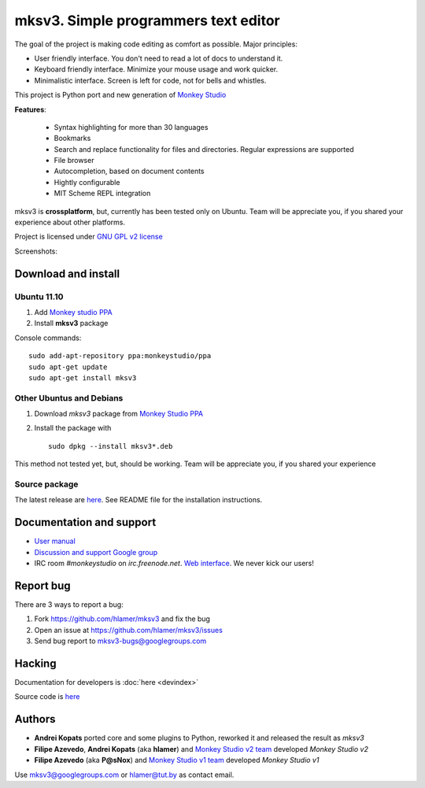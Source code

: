 mksv3. Simple programmers text editor
=====================================
.. image:: https://images-ssl.sourceforge.net/images/project-support.jpg
   :alt: Support this project
   :target: https://sourceforge.net/donate/index.php?group_id=163493 

The goal of the project is making code editing as comfort as possible. Major principles:

* User friendly interface. You don't need to read a lot of docs to understand it.
* Keyboard friendly interface. Minimize your mouse usage and work quicker.
* Minimalistic interface. Screen is left for code, not for bells and whistles.

This project is Python port and new generation of `Monkey Studio <http://monkeystudio.org>`_

**Features**:

 * Syntax highlighting for more than 30 languages
 * Bookmarks
 * Search and replace functionality for files and directories. Regular expressions are supported
 * File browser
 * Autocompletion, based on document contents
 * Hightly configurable
 * MIT Scheme REPL integration

mksv3 is **crossplatform**, but, currently has been tested only on Ubuntu. Team will be appreciate you, if you shared your experience about other platforms.

Project is licensed under `GNU GPL v2 license <http://www.gnu.org/licenses/gpl-2.0.html>`_

Screenshots:

.. raw:: html

        <table width="50%"><tr>
        <td>
            <a href="screenshots/main-ui.png"><img src="screenshots/main-ui-preview.png"/></a>
            UI
        </td>
        <td>
            <a href="screenshots/minimal.png"><img src="screenshots/minimal-preview.png"/></a>
            Minimalistic UI
        </td>
        <td>
            <a href="screenshots/search-replace.png"><img src="screenshots/search-replace-preview.png"/></a>
            Search and replace
        </td>
        </tr></table>


Download and install
""""""""""""""""""""

Ubuntu 11.10
^^^^^^^^^^^^

#. Add `Monkey studio PPA <https://launchpad.net/~monkeystudio/+archive/ppa>`_
#. Install **mksv3** package

Console commands::

    sudo add-apt-repository ppa:monkeystudio/ppa
    sudo apt-get update
    sudo apt-get install mksv3

Other Ubuntus and Debians
^^^^^^^^^^^^^^^^^^^^^^^^^
#. Download *mksv3* package from `Monkey Studio PPA <https://launchpad.net/~monkeystudio/+archive/ppa/+packages>`_
#. Install the package with ::

    sudo dpkg --install mksv3*.deb

This method not tested yet, but, should be working. Team will be appreciate you, if you shared your experience

Source package
^^^^^^^^^^^^^^
The latest release are `here <https://github.com/hlamer/mksv3/tags>`_. See README file for the installation instructions.

Documentation and support
"""""""""""""""""""""""""

* `User manual <https://github.com/hlamer/mksv3/wiki/mksv3-documentation>`_
* `Discussion and support Google group <http://groups.google.com/group/mksv3>`_
* IRC room *#monkeystudio* on *irc.freenode.net*. `Web interface <http://monkeystudio.org/irc>`_. We never kick our users!


Report bug
""""""""""
There are 3 ways to report a bug:

#. Fork https://github.com/hlamer/mksv3 and fix the bug
#. Open an issue at https://github.com/hlamer/mksv3/issues
#. Send bug report to mksv3-bugs@googlegroups.com

Hacking
"""""""
Documentation for developers is :doc:`here <devindex>`

Source code is `here <https://github.com/hlamer/mksv3>`_

Authors
"""""""
* **Andrei Kopats** ported core and some plugins to Python, reworked it and released the result as *mksv3*
* **Filipe Azevedo**, **Andrei Kopats** (aka **hlamer**) and `Monkey Studio v2 team <http://monkeystudio.org/team>`_ developed *Monkey Studio v2*
* **Filipe Azevedo** (aka **P@sNox**) and `Monkey Studio v1 team <http://monkeystudio.org/node/17>`_ developed *Monkey Studio v1*

Use mksv3@googlegroups.com or hlamer@tut.by as contact email.
